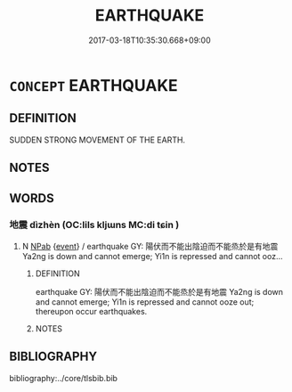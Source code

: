 # -*- mode: mandoku-tls-view -*-
#+TITLE: EARTHQUAKE
#+DATE: 2017-03-18T10:35:30.668+09:00        
#+STARTUP: content
* =CONCEPT= EARTHQUAKE
:PROPERTIES:
:CUSTOM_ID: uuid-7497a124-c043-4b03-9f40-30bc4e546970
:END:
** DEFINITION

SUDDEN STRONG MOVEMENT OF THE EARTH.

** NOTES

** WORDS
   :PROPERTIES:
   :VISIBILITY: children
   :END:
*** 地震 dìzhèn (OC:lils kljɯns MC:di tɕin )
:PROPERTIES:
:CUSTOM_ID: uuid-59166436-8f7d-4100-b7cf-e66c7c7a26fa
:Char+: 地(32,3/6) 震(173,7/15) 
:GY_IDS+: uuid-71cdcf18-a71b-4c14-9cad-7f42b728af2e uuid-8b2cb6b9-59ea-48b9-9402-09653ff31e36
:PY+: dì zhèn    
:OC+: lils kljɯns    
:MC+: di tɕin    
:END: 
**** N [[tls:syn-func::#uuid-db0698e7-db2f-4ee3-9a20-0c2b2e0cebf0][NPab]] {[[tls:sem-feat::#uuid-9b914785-f29d-41c6-855f-d555f67a67be][event]]} / earthquake GY:  陽伏而不能出陰迫而不能烝於是有地震 Ya2ng is down and cannot emerge; Yi1n is repressed and cannot ooz...
:PROPERTIES:
:CUSTOM_ID: uuid-2843e090-0761-45fc-b0c6-1b99d4820825
:END:
****** DEFINITION

earthquake GY:  陽伏而不能出陰迫而不能烝於是有地震 Ya2ng is down and cannot emerge; Yi1n is repressed and cannot ooze out; thereupon occur earthquakes.

****** NOTES

** BIBLIOGRAPHY
bibliography:../core/tlsbib.bib
